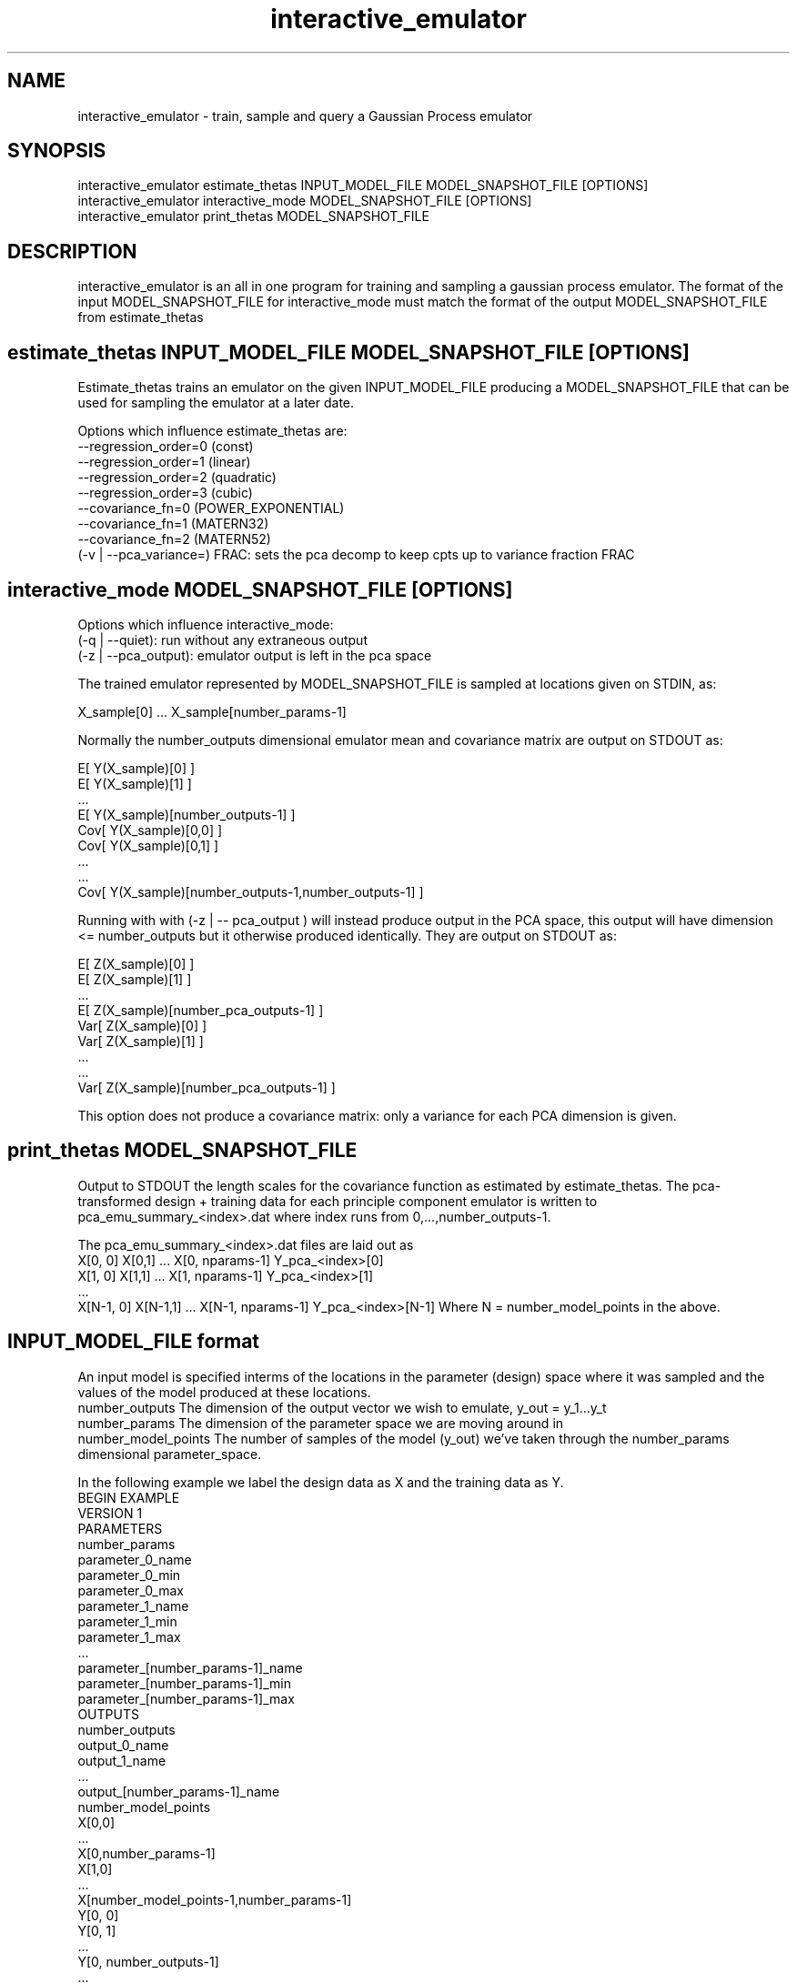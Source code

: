 .\" Manpage for interactive_emulator
.\" Contact cec24@phy.duke.edu to correct errors
.TH interactive_emulator 1 "24.07.2012" "1.0" "interactive_emulator man page"
.SH NAME
interactive_emulator \- train, sample and query a Gaussian Process emulator
.SH SYNOPSIS
 interactive_emulator estimate_thetas INPUT_MODEL_FILE MODEL_SNAPSHOT_FILE [OPTIONS]
 interactive_emulator interactive_mode MODEL_SNAPSHOT_FILE [OPTIONS]
 interactive_emulator print_thetas MODEL_SNAPSHOT_FILE
.SH DESCRIPTION
interactive_emulator is an all in one program for training and sampling a gaussian process emulator. The format of the input MODEL_SNAPSHOT_FILE for interactive_mode must match the format of the output MODEL_SNAPSHOT_FILE from estimate_thetas
.SH estimate_thetas INPUT_MODEL_FILE MODEL_SNAPSHOT_FILE [OPTIONS]
Estimate_thetas trains an emulator on the given INPUT_MODEL_FILE producing a MODEL_SNAPSHOT_FILE that can be used for sampling the emulator at a later date.
.P
Options which influence estimate_thetas are:
 --regression_order=0 (const)
 \--regression_order=1 (linear)
 \--regression_order=2 (quadratic)
 \--regression_order=3 (cubic)
 \--covariance_fn=0 (POWER_EXPONENTIAL)
 \--covariance_fn=1 (MATERN32)
 \--covariance_fn=2 (MATERN52)
 (-v | --pca_variance=) FRAC: sets the pca decomp to keep cpts up to variance fraction FRAC
.SH interactive_mode MODEL_SNAPSHOT_FILE [OPTIONS]
Options which influence interactive_mode:
 (-q | --quiet): run without any extraneous output
 (-z | --pca_output): emulator output is left in the pca space
.P
The trained emulator represented by MODEL_SNAPSHOT_FILE is sampled at locations given on STDIN, as:
.P
 X_sample[0] ... X_sample[number_params-1]
.P
Normally the number_outputs dimensional emulator mean and covariance matrix are output on STDOUT as:
.P
 E[ Y(X_sample)[0] ]
 E[ Y(X_sample)[1] ]
 ...
 E[ Y(X_sample)[number_outputs-1] ]
 Cov[ Y(X_sample)[0,0] ]
 Cov[ Y(X_sample)[0,1] ]
 ...
 ...
 Cov[ Y(X_sample)[number_outputs-1,number_outputs-1] ]
.P
Running with with (-z | -- pca_output ) will instead produce output in the PCA space, this output will have dimension <= number_outputs but it otherwise produced identically. They are output on STDOUT as:
.P
 E[ Z(X_sample)[0] ]
 E[ Z(X_sample)[1] ]
 ...
 E[ Z(X_sample)[number_pca_outputs-1] ]
 Var[ Z(X_sample)[0] ]
 Var[ Z(X_sample)[1] ]
 ...
 ...
 Var[ Z(X_sample)[number_pca_outputs-1] ]
.P
This option does not produce a covariance matrix: only a variance for each PCA dimension is given.
.P

.SH print_thetas MODEL_SNAPSHOT_FILE
Output to STDOUT the length scales for the covariance function as estimated by estimate_thetas. The pca-transformed design + training data for each principle component emulator is written to pca_emu_summary_<index>.dat where index runs from 0,...,number_outputs-1.
.P
The pca_emu_summary_<index>.dat files are laid out as
 X[0, 0] X[0,1] ... X[0, nparams-1] Y_pca_<index>[0]
 X[1, 0] X[1,1] ... X[1, nparams-1] Y_pca_<index>[1]
 ...
 X[N-1, 0] X[N-1,1] ... X[N-1, nparams-1] Y_pca_<index>[N-1]
Where N = number_model_points in the above.
.SH INPUT_MODEL_FILE format
An input model is specified interms of the locations in the parameter (design) space where it was sampled and the values of the model produced at these locations.
.I
 number_outputs
The dimension of the output vector we wish to emulate, y_out = y_1...y_t
.I
 number_params
The dimension of the parameter space we are moving around in
.I
 number_model_points
The number of samples of the model (y_out) we've taken through the number_params dimensional parameter_space.
.P
In the following example we label the design data as X and the training data as Y.
  BEGIN EXAMPLE
    VERSION 1
    PARAMETERS
    number_params
    parameter_0_name
    parameter_0_min
    parameter_0_max
    parameter_1_name
    parameter_1_min
    parameter_1_max
    ...
    parameter_[number_params-1]_name
    parameter_[number_params-1]_min
    parameter_[number_params-1]_max
    OUTPUTS
    number_outputs
    output_0_name
    output_1_name
    ...
    output_[number_params-1]_name
    number_model_points
    X[0,0]
    ...
    X[0,number_params-1]
    X[1,0]
    ...
    X[number_model_points-1,number_params-1]
    Y[0, 0]
    Y[0, 1]
    ...
    Y[0, number_outputs-1]
    ...
    Y[1, 1]
    ...
    Y[number_model_points-1, number_outputs-1]
   END EXAMPLE
.P
number_outputs, number_params and number_model_points should be positive integers.  X[i,j] and Y[i,j] will be read as double-precision floats.  Parameter names should contain no whitespace.  Ranges are floating-point numbers.
.SH BUGS
Don't believe anything this tells you without a lot of testing.
.SH AUTHORS
H.Canary (hal@cs.unc.edu)
C.Coleman-Smith (cec24@phy.duke.edu)


